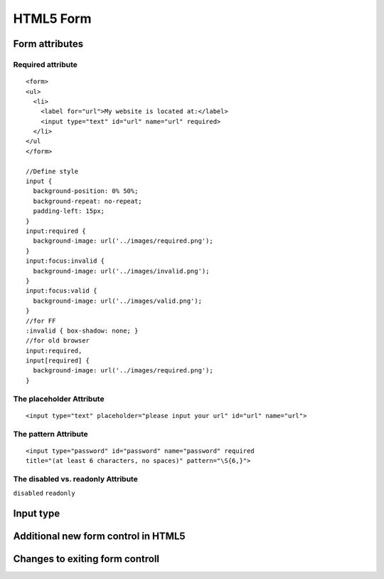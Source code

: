 HTML5 Form
=========================


Form attributes
------------------

Required attribute
^^^^^^^^^^^^^^^^^^^
::

    <form>
    <ul>
      <li>
        <label for="url">My website is located at:</label>
        <input type="text" id="url" name="url" required>
      </li>
    </ul
    </form>

    //Define style
    input {
      background-position: 0% 50%;
      background-repeat: no-repeat;
      padding-left: 15px;
    }
    input:required {
      background-image: url('../images/required.png');
    }
    input:focus:invalid {
      background-image: url('../images/invalid.png');
    }
    input:focus:valid {
      background-image: url('../images/valid.png');
    }
    //for FF
    :invalid { box-shadow: none; }
    //for old browser
    input:required,
    input[required] {
      background-image: url('../images/required.png');
    }

.. raw:: html
    :file: ../_static/html5-form/required.html

The placeholder Attribute
^^^^^^^^^^^^^^^^^^^^^^^^^^^
::

    <input type="text" placeholder="please input your url" id="url" name="url">

.. raw:: html
    :file: ../_static/html5-form/required.html

The pattern Attribute
^^^^^^^^^^^^^^^^^^^^^^
::

    <input type="password" id="password" name="password" required
    title="(at least 6 characters, no spaces)" pattern="\S{6,}">

.. raw:: html
    :file: ../_static/html5-form/pattern.html

The disabled vs. readonly Attribute
^^^^^^^^^^^^^^^^^^^^^^^^^^^^^^^^^^^^^

``disabled``   ``readonly``

.. raw:: html
    :file: ../_static/html5-form/disabled-readonly.html

Input type
------------------

Additional new form control in HTML5
--------------------------------------


Changes to exiting form controll
--------------------------------------

